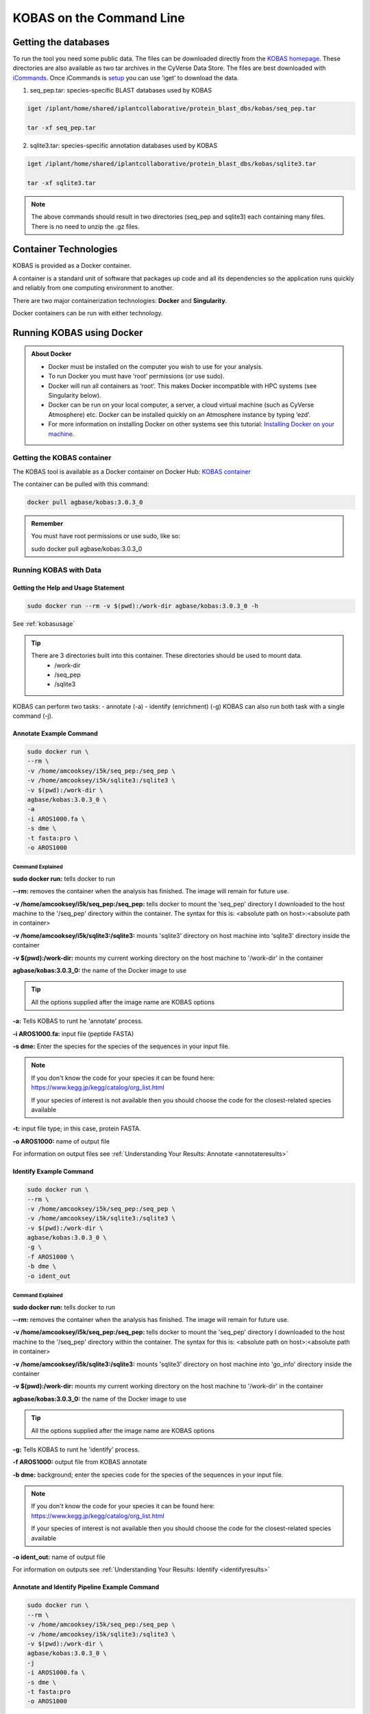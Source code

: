 ======================================
**KOBAS on the Command Line**
======================================


**Getting the databases**
==========================
To run the tool you need some public data. The files can be downloaded directly from the `KOBAS homepage <kobas.cbi.pku.edu.cn>`_. These directories are also available as two tar archives in the CyVerse Data Store. The files are best downloaded with `iCommands <https://cyverse-data-store-guide.readthedocs-hosted.com/en/latest/step2.html>`_. Once iCommands is `setup <https://cyverse-data-store-guide.readthedocs-hosted.com/en/latest/step2.html#icommands-first-time-configuration>`_ you can use ‘iget’ to download the data.


1) seq_pep.tar: species-specific BLAST databases used by KOBAS

.. code-block:: bash

    iget /iplant/home/shared/iplantcollaborative/protein_blast_dbs/kobas/seq_pep.tar
    
    tar -xf seq_pep.tar


2) sqlite3.tar: species-specific annotation databases used by KOBAS

.. code-block:: bash

    iget /iplant/home/shared/iplantcollaborative/protein_blast_dbs/kobas/sqlite3.tar
    
    tar -xf sqlite3.tar

.. NOTE::

    The above commands should result in two directories (seq_pep and sqlite3) each containing many files. There is no need to unzip the .gz files.


**Container Technologies**
===========================
KOBAS is provided as a Docker container. 

A container is a standard unit of software that packages up code and all its dependencies so the application runs quickly and reliably from one computing environment to another.

There are two major containerization technologies: **Docker** and **Singularity**. 

Docker containers can be run with either technology.

**Running KOBAS using Docker**
==============================
.. admonition:: About Docker

    - Docker must be installed on the computer you wish to use for your analysis.
    - To run Docker you must have ‘root’ permissions (or use sudo).
    - Docker will run all containers as ‘root’. This makes Docker incompatible with HPC systems (see Singularity below).
    - Docker can be run on your local computer, a server, a cloud virtual machine (such as CyVerse Atmosphere) etc. Docker can be installed quickly on an Atmosphere instance by typing ‘ezd’.
    - For more information on installing Docker on other systems see this tutorial:  `Installing Docker on your machine <https://learning.cyverse.org/projects/container_camp_workshop_2019/en/latest/docker/dockerintro.html>`_.


**Getting the KOBAS container**
-------------------------------
The KOBAS tool is available as a Docker container on Docker Hub: 
`KOBAS container <https://hub.docker.com/r/agbase/kobas>`_ 

The container can be pulled with this command: 

.. code-block:: bash

    docker pull agbase/kobas:3.0.3_0

.. admonition:: Remember

    You must have root permissions or use sudo, like so:

    sudo docker pull agbase/kobas:3.0.3_0


**Running KOBAS with Data**
---------------------------

**Getting the Help and Usage Statement**
^^^^^^^^^^^^^^^^^^^^^^^^^^^^^^^^^^^^^^^^

.. code-block:: bash

    sudo docker run --rm -v $(pwd):/work-dir agbase/kobas:3.0.3_0 -h

See :ref:`kobasusage`

.. tip::

    There are 3 directories built into this container. These directories should be used to mount data.
     - /work-dir
     - /seq_pep
     - /sqlite3

KOBAS can perform two tasks:
- annotate (-a)
- identify (enrichment) (-g)
KOBAS can also run both task with a single command (-j).

**Annotate Example Command**
^^^^^^^^^^^^^^^^^^^^^^^^^^^^

.. code-block:: none

    sudo docker run \
    --rm \
    -v /home/amcooksey/i5k/seq_pep:/seq_pep \
    -v /home/amcooksey/i5k/sqlite3:/sqlite3 \
    -v $(pwd):/work-dir \
    agbase/kobas:3.0.3_0 \
    -a 
    -i AROS1000.fa \
    -s dme \
    -t fasta:pro \
    -o AROS1000

**Command Explained**
""""""""""""""""""""""

**sudo docker run:** tells docker to run

**--rm:** removes the container when the analysis has finished. The image will remain for future use.

**-v /home/amcooksey/i5k/seq_pep:/seq_pep:** tells docker to mount the 'seq_pep' directory I downloaded to the host machine to the '/seq_pep' directory within the container. The syntax for this is: <absolute path on host>:<absolute path in container>

**-v /home/amcooksey/i5k/sqlite3:/sqlite3:** mounts 'sqlite3' directory on host machine into 'sqlite3' directory inside the container

**-v $(pwd):/work-dir:** mounts my current working directory on the host machine to '/work-dir' in the container

**agbase/kobas:3.0.3_0:** the name of the Docker image to use

.. tip::

    All the options supplied after the image name are KOBAS options

**-a:** Tells KOBAS to runt he 'annotate' process.

**-i AROS1000.fa:** input file (peptide FASTA)

**-s dme:** Enter the species for the species of the sequences in your input file. 

.. NOTE:: 

    If you don't know the code for your species it can be found here: https://www.kegg.jp/kegg/catalog/org_list.html

    If your species of interest is not available then you should choose the code for the closest-related species available

**-t:** input file type; in this case, protein FASTA.

**-o AROS1000:** name of output file

For information on output files see :ref:`Understanding Your Results: Annotate <annotateresults>`

**Identify Example Command**
^^^^^^^^^^^^^^^^^^^^^^^^^^^^

.. code-block:: none

    sudo docker run \
    --rm \
    -v /home/amcooksey/i5k/seq_pep:/seq_pep \
    -v /home/amcooksey/i5k/sqlite3:/sqlite3 \
    -v $(pwd):/work-dir \
    agbase/kobas:3.0.3_0 \
    -g \
    -f AROS1000 \
    -b dme \
    -o ident_out

**Command Explained**
"""""""""""""""""""""""""""""""""

**sudo docker run:** tells docker to run

**--rm:** removes the container when the analysis has finished. The image will remain for future use.

**-v /home/amcooksey/i5k/seq_pep:/seq_pep:** tells docker to mount the 'seq_pep' directory I downloaded to the host machine to the '/seq_pep' directory within the container. The syntax for this is: <absolute path on host>:<absolute path in container>

**-v /home/amcooksey/i5k/sqlite3:/sqlite3:** mounts 'sqlite3' directory on host machine into 'go_info' directory inside the container

**-v $(pwd):/work-dir:** mounts my current working directory on the host machine to '/work-dir' in the container

**agbase/kobas:3.0.3_0:** the name of the Docker image to use

.. tip::

    All the options supplied after the image name are KOBAS options

**-g:** Tells KOBAS to runt he 'identify' process.

**-f AROS1000:** output file from KOBAS annotate

**-b dme:** background; enter the species code for the species of the sequences in your input file. 

.. NOTE:: 

    If you don't know the code for your species it can be found here: https://www.kegg.jp/kegg/catalog/org_list.html

    If your species of interest is not available then you should choose the code for the closest-related species available

**-o ident_out:** name of output file

For information on outputs see :ref:`Understanding Your Results: Identify <identifyresults>`


**Annotate and Identify Pipeline Example Command**
^^^^^^^^^^^^^^^^^^^^^^^^^^^^^^^^^^^^^^^^^^^^^^^^^^

.. code-block:: none

    sudo docker run \
    --rm \
    -v /home/amcooksey/i5k/seq_pep:/seq_pep \
    -v /home/amcooksey/i5k/sqlite3:/sqlite3 \
    -v $(pwd):/work-dir \
    agbase/kobas:3.0.3_0 \
    -j 
    -i AROS1000.fa \
    -s dme \
    -t fasta:pro
    -o AROS1000

**Command Explained**
"""""""""""""""""""""

**sudo docker run:** tells docker to run

**--rm:** removes the container when the analysis has finished. The image will remain for future use.

**-v /home/amcooksey/i5k/seq_pep:/seq_pep:** tells docker to mount the 'seq_pep' directory I downloaded to the host machine to the '/seq_pep' directory within the container. The syntax for this is: <absolute path on host>:<absolute path in container>

**-v /home/amcooksey/i5k/sqlite3:/sqlite3:** mounts 'sqlite3' directory on host machine into 'go_info' directory inside the container

**-v $(pwd):/work-dir:** mounts my current working directory on the host machine to '/work-dir' in the container

**agbase/kobas:3.0.3_0:** the name of the Docker image to use

.. tip::

    All the options supplied after the image name are KOBAS options

**-j:** Tells KOBAS to runt he 'annotate' process.

**-i AROS1000.fa:** input file (peptide FASTA)

**-s dme:** Enter the species for the species of the sequences in your input file. 

.. NOTE:: 

    If you don't know the code for your species it can be found here: https://www.kegg.jp/kegg/catalog/org_list.html

    If your species of interest is not available then you should choose the code for the closest-related species available

**-t:** input file type; in this case, protein FASTA.

**-o AROS1000:** basename of output files

.. NOTE::

    This pipeline will automatically use the output of 'annotate' as the -f foreground input for 'identify. 
    This will also use your species option as the -b background input for 'identify'.

For more information on outputs see :ref:`Understanding Your Results: Annotate and Identify <annoident>`

**Running KOBAS using Singularity**
============================================
.. admonition:: About Singularity

    - does not require ‘root’ permissions
    - runs all containers as the user that is logged into the host machine
    - HPC systems are likely to have Singularity installed and are unlikely to object if asked to install it (no guarantees).
    - can be run on any machine where is is installed
    - more information about `installing Singularity <https://singularity.lbl.gov/docs-installation>`_
    - This tool was tested using Singularity 3.0. Users with Singularity 2.x will need to modify the commands accordingly.


.. admonition:: HPC Job Schedulers

    Although Singularity can be installed on any computer this documentation assumes it will be run on an HPC system. The tool was tested on a PBSPro system and the job submission scripts below reflect that. Submission scripts will need to be modified for use with other job scheduler systems.

**Getting the KOBAS container**
-------------------------------
The KOBAS tool is available as a Docker container on Docker Hub: 
`KOBAS container <https://hub.docker.com/r/agbase/kobas>`_ 

The container can be pulled with this command: 

.. code-block:: bash

    singularity pull docker://agbase/kobas:3.0.3_0



**Running KOBAS with Data**
----------------------------

**Getting the Help and Usage Statement**
^^^^^^^^^^^^^^^^^^^^^^^^^^^^^^^^^^^^^^^^
**Example PBS script:**

.. code-block:: bash

    #!/bin/bash
    #PBS -N kobas
    #PBS -W group_list=fionamcc
    #PBS -l select=1:ncpus=28:mem=168gb
    #PBS -q standard
    #PBS -l walltime=6:0:0
    #PBS -l cput=168:0:0
    
    module load singularity
    
    cd /rsgrps/shaneburgess/amanda/i5k/kobas
    
    singularity pull docker://agbase/kobas:3.0.3_0
    
    singularity run \
    kobas_3.0.3_0.sif \
    -h


See :ref:`kobasusage`

.. tip::

    There are 3 directories built into this container. These directories should be used to mount data.
    
    - /seq_pep
    - /sqlite3
    - /work-dir
    

**Example PBS Script for Annotate Process**
^^^^^^^^^^^^^^^^^^^^^^^^^^^^^^^^^^^^^^^^^^^

.. code-block:: bash

    #!/bin/bash
    #PBS -N kobas
    #PBS -W group_list=fionamcc
    #PBS -l select=1:ncpus=28:mem=168gb
    #PBS -q standard
    #PBS -l walltime=6:0:0
    #PBS -l cput=168:0:0
    
    module load singularity
    
    cd /rsgrps/shaneburgess/amanda/i5k/kobas
    
    singularity pull docker://agbase/kobas:3.0.3_0
    
    singularity run \
    -B /rsgrps/shaneburgess/amanda/i5k/seq_pep:/seq_pep \
    -B /rsgrps/shaneburgess/amanda/i5k/sqlite3:/sqlite3 \
    -B /rsgrps/shaneburgess/amanda/i5k/kobas:/work-dir \
    kobas_3.0.3_0.sif \
    -a 
    -i AROS1000.fa \
    -s dme \
    -t fasta:pro \
    -o AROS1000 \


**Command Explained**
"""""""""""""""""""""

**singularity run:** tells Singularity to run

**-B /rsgrps/shaneburgess/amanda/i5k/seq_pep:/seq_pep:** tells docker to mount the 'seq_pep' directory I downloaded to the host machine to the '/seq_pep' directory within the container. The syntax for this is: <absolute path on host>:<absolute path in container>

**-B /rsgrps/shaneburgess/amanda/i5k/sqlite3:/sqlite3:** mounts 'sqlite3' directory on host machine into 'go_info' directory inside the container

**-B /rsgrps/shaneburgess/amanda/i5k/kobas:/work-dir:** mounts my current working directory on the host machine to '/work-dir' in the container

**kobas_3.0.3_0.sif:** the name of the Singularity image to use

.. tip::

    All the options supplied after the image name are KOBAS options

**-a:** Tells KOBAS to runt he 'annotate' process.

**-i AROS1000.fa:** input file (peptide FASTA)

**-s dme:** Enter the species for the species of the sequences in your input file. 

.. NOTE:: 

    If you don't know the code for your species it can be found here: https://www.kegg.jp/kegg/catalog/org_list.html

    If your species of interest is not available then you should choose the code for the closest-related species available

**-t:** input file type; in this case, protein FASTA.

**-o AROS1000:** name of output file 

For information on output files see :ref:`Understanding Your Results: Annotate <annotateresults>`


**Example PBS Script for Identify Process**
^^^^^^^^^^^^^^^^^^^^^^^^^^^^^^^^^^^^^^^^^^^

.. code-block:: bash

    #!/bin/bash
    #PBS -N kobas
    #PBS -W group_list=fionamcc
    #PBS -l select=1:ncpus=28:mem=168gb
    #PBS -q standard
    #PBS -l walltime=6:0:0
    #PBS -l cput=168:0:0
    
    module load singularity
    
    cd /rsgrps/shaneburgess/amanda/i5k/kobas
    
    singularity pull docker://agbase/kobas:3.0.3_0
    
    singularity run \
    -B /rsgrps/shaneburgess/amanda/i5k/seq_pep:/seq_pep \
    -B /rsgrps/shaneburgess/amanda/i5k/sqlite3:/sqlite3 \
    -B /rsgrps/shaneburgess/amanda/i5k/kobas:/work-dir \
    kobas_3.0.3_0.sif \
    -g 
    -f AROS1000 \
    -b dme \
    -o ident_out


**Command Explained**
"""""""""""""""""""""

**singularity run:** tells Singularity to run

**-B /rsgrps/shaneburgess/amanda/i5k/seq_pep:/seq_pep:** tells docker to mount the 'seq_pep' directory I downloaded to the host machine to the '/seq_pep' directory within the container. The syntax for this is: <absolute path on host>:<absolute path in container>

**-B /rsgrps/shaneburgess/amanda/i5k/sqlite3:/sqlite3:** mounts 'sqlite3' directory on host machine into 'go_info' directory inside the container

**-B /rsgrps/shaneburgess/amanda/i5k/kobas:/work-dir:** mounts my current working directory on the host machine to '/work-dir' in the container

**kobas_3.0.3_0.sif:** the name of the Singularity image to use

.. tip::

    All the options supplied after the image name are KOBAS options

**-g:** Tells KOBAS to runt he 'identify' process.

**-f AROS1000:** output file from 'annotate'

**-b dme:** background; enter the species for the species of the sequences in your input file. 

.. NOTE:: 

    If you don't know the code for your species it can be found here: https://www.kegg.jp/kegg/catalog/org_list.html

    If your species of interest is not available then you should choose the code for the closest-related species available

**-o ident_out:** name of output file 

For information on output see :ref:`Understanding Your Results: Identify <identifyresults>`

**Example PBS Script for Annotate and Identify Pipeline**
^^^^^^^^^^^^^^^^^^^^^^^^^^^^^^^^^^^^^^^^^^^^^^^^^^^^^^^^^

.. code-block:: bash

    #!/bin/bash
    #PBS -N kobas
    #PBS -W group_list=fionamcc
    #PBS -l select=1:ncpus=28:mem=168gb
    #PBS -q standard
    #PBS -l walltime=6:0:0
    #PBS -l cput=168:0:0
    
    module load singularity
    
    cd /rsgrps/shaneburgess/amanda/i5k/kobas
    
    singularity pull docker://agbase/kobas:3.0.3_0
    
    singularity run \
    -B /rsgrps/shaneburgess/amanda/i5k/seq_pep:/seq_pep \
    -B /rsgrps/shaneburgess/amanda/i5k/sqlite3:/sqlite3 \
    -B /rsgrps/shaneburgess/amanda/i5k/kobas:/work-dir \
    kobas_3.0.3_0.sif \
    -j 
    -i AROS1000.fa \
    -s dme \
    -t fasta:pro \
    -o AROS1000 \


**Command Explained**
""""""""""""""""""""""

**singularity run:** tells Singularity to run

**-B /rsgrps/shaneburgess/amanda/i5k/seq_pep:/seq_pep:** tells docker to mount the 'seq_pep' directory I downloaded to the host machine to the '/seq_pep' directory within the container. The syntax for this is: <absolute path on host>:<absolute path in container>

**-B /rsgrps/shaneburgess/amanda/i5k/sqlite3:/sqlite3:** mounts 'sqlite3' directory on host machine into 'go_info' directory inside the container

**-B /rsgrps/shaneburgess/amanda/i5k/kobas:/work-dir:** mounts my current working directory on the host machine to '/work-dir' in the container

**kobas_3.0.3_0.sif:** the name of the Singularity image to use

.. tip::

    All the options supplied after the image name are KOBAS options

**-j:** Tells KOBAS to runt he 'annotate' process.

**-i AROS1000.fa:** input file (peptide FASTA)

**-s dme:** Enter the species for the species of the sequences in your input file. 

.. NOTE:: 

    If you don't know the code for your species it can be found here: https://www.kegg.jp/kegg/catalog/org_list.html

    If your species of interest is not available then you should choose the code for the closest-related species available

**-t:** input file type; in this case, protein FASTA.

**-o AROS1000:** name of output file 

.. NOTE::

    This pipeline will automatically use the output of 'annotate' as the -f foreground input for 'identify'. 
    This will also use your species option as the -b background input for 'identify'.

For information on outputs see :ref:`Understanding Your Results: Annotate and Identify <annoident>`

**Understanding Your Results**
==============================

.. _annotateresults:


**Annotate**
------------

If all goes well, you should get the following:

- **seq_pep folder:** This folder contains the BLAST database files used in your analysis.
- **sqlite3 folder:** This folder contains the annotation database files used in your analysis
- **<species>.tsv:** This is the tab-delimited output from the BLAST search. It is unlikely that you will need to look at this file.
- **<output_file_name_you_provided>:** KOBAS-annotate generates a text file with the name you provide. It has two sections. 

The first sections looks like this:

.. code-block:: none

    ##dme	Drosophila melanogaster (fruit fly)
    ##Method: BLAST	Options: evalue <= 1e-05
    ##Summary:	87 succeed, 0 fail

    #Query	Gene ID|Gene name|Hyperlink
    lcl|NW_020311285.1_prot_XP_012256083.1_15	dme:Dmel_CG34349|Unc-13-4B|http://www.genome.jp/dbget-bin/www_bget?dme:Dmel_CG34349
    lcl|NW_020311286.1_prot_XP_020708336.1_46	dme:Dmel_CG6963|gish|http://www.genome.jp/dbget-bin/www_bget?dme:Dmel_CG6963
    lcl|NW_020311285.1_prot_XP_020707987.1_39	dme:Dmel_CG30403||http://www.genome.jp/dbget-bin/www_bget?dme:Dmel_CG30403
    
The second section follows a dashed line and looks like this:

.. code-block:: none

    --------------------

    ////
    Query:              	lcl|NW_020311285.1_prot_XP_012256083.1_15
    Gene:               	dme:Dmel_CG34349	Unc-13-4B
    Entrez Gene ID:      	43002
    ////
    Query:              	lcl|NW_020311286.1_prot_XP_020708336.1_46
    Gene:               	dme:Dmel_CG6963	gish
    Entrez Gene ID:      	49701
    Pathway:            	Hedgehog signaling pathway - fly	KEGG PATHWAY	dme04341
    ////
    Query:              	lcl|NW_020311285.1_prot_XP_020707987.1_39
    Gene:               	dme:Dmel_CG30403	
    Entrez Gene ID:      	246595
    ////
    Query:              	lcl|NW_020311285.1_prot_XP_020707989.1_40
    Gene:               	dme:Dmel_CG6148	Past1
    Entrez Gene ID:      	41569
    Pathway:            	Endocytosis	KEGG PATHWAY	dme04144
                                Hemostasis	Reactome	R-DME-109582
                    	        Factors involved in megakaryocyte development and platelet production	Reactome	R-DME-98323

.. _identifyresults:

**Identify**
------------

If all goes well, you should get the following:

- **sqlite3 folder:** This folder contains the annotation database files used in your analysis

- **<output_file_name_you_provided>:** KOBAS identify generates a text file with the name you provide.

.. code-block:: none

    ##Databases: PANTHER, KEGG PATHWAY, Reactome, BioCyc
    ##Statistical test method: hypergeometric test / Fisher's exact test
    ##FDR correction method: Benjamini and Hochberg

    #Term	Database	ID	Input number	Background number	P-Value	Corrected P-Value	Input	Hyperlink
    Hedgehog signaling pathway - fly	KEGG PATHWAY	dme04341	12	33	3.20002656734e-18	1.76001461204e-16	lcl|NW_020311286.1_prot_XP_012256678.1_51|lcl|NW_020311286.1_prot_XP_025602973.1_48|lcl|NW_020311286.1_prot_XP_012256683.1_52|lcl|NW_020311286.1_prot_XP_012256679.1_55|lcl|NW_020311286.1_prot_XP_012256674.1_54|lcl|NW_020311286.1_prot_XP_020708336.1_46|lcl|NW_020311285.1_prot_XP_012256108.1_32|lcl|NW_020311286.1_prot_XP_012256682.1_53|lcl|NW_020311286.1_prot_XP_025603025.1_47|lcl|NW_020311286.1_prot_XP_020708334.1_49|lcl|NW_020311285.1_prot_XP_012256109.1_33|lcl|NW_020311286.1_prot_XP_020708333.1_50	http://www.genome.jp/kegg-bin/show_pathway?dme04341/dme:Dmel_CG6963%09red/dme:Dmel_CG6054%09red
    Hedgehog signaling pathway	PANTHER	P00025	6	13	3.6166668094e-10	9.94583372585e-09	lcl|NW_020311286.1_prot_XP_025602279.1_78|lcl|NW_020311286.1_prot_XP_025602289.1_76|lcl|NW_020311286.1_prot_XP_025602264.1_79|lcl|NW_020311285.1_prot_XP_012256108.1_32|lcl|NW_020311285.1_prot_XP_012256109.1_33|lcl|NW_020311286.1_prot_XP_012256943.1_77	http://www.pantherdb.org/pathway/pathwayDiagram.jsp?catAccession=P00025
    Signaling by NOTCH2	Reactome	R-DME-1980145	3	8	2.00259649553e-05	0.000275357018136	lcl|NW_020311285.1_prot_XP_012256118.1_28|lcl|NW_020311285.1_prot_XP_012256117.1_27|lcl|NW_020311285.1_prot_XP_012256119.1_26	http://www.reactome.org/cgi-bin/eventbrowser_st_id?ST_ID=R-DME-1980145

.. _annoident:

**Annotate and Identify Pipeline**
----------------------------------

If all goes well, you should get the following:

- **logs folder:** This folder contains the 'conder_stderr' and 'condor_stdout' files. The files record feedback, progress and, importantly, any errors the app encountered during the analysis. You won't normally need to look at these but they are very helpful in figuring out what may have happened if your output doesn't look like you expected.

- **sqlite3 folder:** This folder contains the annotation database files used in your analysis

- **seq_pep folder:** This folder contains the BLAST database files used in your analysis.

- **<species>.tsv:** This is the tab-delimited output from the BLAST search. It is unlikely that you will need to look at this file.

- **<basename>_annotate_out.txt:** KOBAS annotate generates a text file with the name you provide. It has two sections. 

The first sections looks like this:

.. code-block:: none

    ##dme	Drosophila melanogaster (fruit fly)
    ##Method: BLAST	Options: evalue <= 1e-05
    ##Summary:	87 succeed, 0 fail

    #Query	Gene ID|Gene name|Hyperlink
    lcl|NW_020311285.1_prot_XP_012256083.1_15	dme:Dmel_CG34349|Unc-13-4B|http://www.genome.jp/dbget-bin/www_bget?dme:Dmel_CG34349
    lcl|NW_020311286.1_prot_XP_020708336.1_46	dme:Dmel_CG6963|gish|http://www.genome.jp/dbget-bin/www_bget?dme:Dmel_CG6963
    lcl|NW_020311285.1_prot_XP_020707987.1_39	dme:Dmel_CG30403||http://www.genome.jp/dbget-bin/www_bget?dme:Dmel_CG30403
    
The second section follows a dashed line and looks like this:

.. code-block:: none

    --------------------

    ////
    Query:              	lcl|NW_020311285.1_prot_XP_012256083.1_15
    Gene:               	dme:Dmel_CG34349	Unc-13-4B
    Entrez Gene ID:      	43002
    ////
    Query:              	lcl|NW_020311286.1_prot_XP_020708336.1_46
    Gene:               	dme:Dmel_CG6963	gish
    Entrez Gene ID:      	49701
    Pathway:            	Hedgehog signaling pathway - fly	KEGG PATHWAY	dme04341
    ////
    Query:              	lcl|NW_020311285.1_prot_XP_020707987.1_39
    Gene:               	dme:Dmel_CG30403	
    Entrez Gene ID:      	246595
    ////
    Query:              	lcl|NW_020311285.1_prot_XP_020707989.1_40
    Gene:               	dme:Dmel_CG6148	Past1
    Entrez Gene ID:      	41569
    Pathway:            	Endocytosis	KEGG PATHWAY	dme04144
                                Hemostasis	Reactome	R-DME-109582
                    	        Factors involved in megakaryocyte development and platelet production	Reactome	R-DME-98323mel_CG6963
    lcl|NW_020311285.1_prot_XP_020707987.1_39	dme:Dmel_CG30403||http://www.genome.jp/dbget-bin/www_bget?dme:Dmel_CG30403
    

- **<basename>_identify_out.txt:** KOBAS identify generates a text file with the name you provide.

.. code-block:: none

    ##Databases: PANTHER, KEGG PATHWAY, Reactome, BioCyc
    ##Statistical test method: hypergeometric test / Fisher's exact test
    ##FDR correction method: Benjamini and Hochberg

    #Term	Database	ID	Input number	Background number	P-Value	Corrected P-Value	Input	Hyperlink
    Hedgehog signaling pathway - fly	KEGG PATHWAY	dme04341	12	33	3.20002656734e-18	1.76001461204e-16	lcl|NW_020311286.1_prot_XP_012256678.1_51|lcl|NW_020311286.1_prot_XP_025602973.1_48|lcl|NW_020311286.1_prot_XP_012256683.1_52|lcl|NW_020311286.1_prot_XP_012256679.1_55|lcl|NW_020311286.1_prot_XP_012256674.1_54|lcl|NW_020311286.1_prot_XP_020708336.1_46|lcl|NW_020311285.1_prot_XP_012256108.1_32|lcl|NW_020311286.1_prot_XP_012256682.1_53|lcl|NW_020311286.1_prot_XP_025603025.1_47|lcl|NW_020311286.1_prot_XP_020708334.1_49|lcl|NW_020311285.1_prot_XP_012256109.1_33|lcl|NW_020311286.1_prot_XP_020708333.1_50	http://www.genome.jp/kegg-bin/show_pathway?dme04341/dme:Dmel_CG6963%09red/dme:Dmel_CG6054%09red
    Hedgehog signaling pathway	PANTHER	P00025	6	13	3.6166668094e-10	9.94583372585e-09	lcl|NW_020311286.1_prot_XP_025602279.1_78|lcl|NW_020311286.1_prot_XP_025602289.1_76|lcl|NW_020311286.1_prot_XP_025602264.1_79|lcl|NW_020311285.1_prot_XP_012256108.1_32|lcl|NW_020311285.1_prot_XP_012256109.1_33|lcl|NW_020311286.1_prot_XP_012256943.1_77	http://www.pantherdb.org/pathway/pathwayDiagram.jsp?catAccession=P00025
    Signaling by NOTCH2	Reactome	R-DME-1980145	3	8	2.00259649553e-05	0.000275357018136	lcl|NW_020311285.1_prot_XP_012256118.1_28|lcl|NW_020311285.1_prot_XP_012256117.1_27|lcl|NW_020311285.1_prot_XP_012256119.1_26	http://www.reactome.org/cgi-bin/eventbrowser_st_id?ST_ID=R-DME-1980145


`Contact us <agbase@email.arizona.edu>`_.


